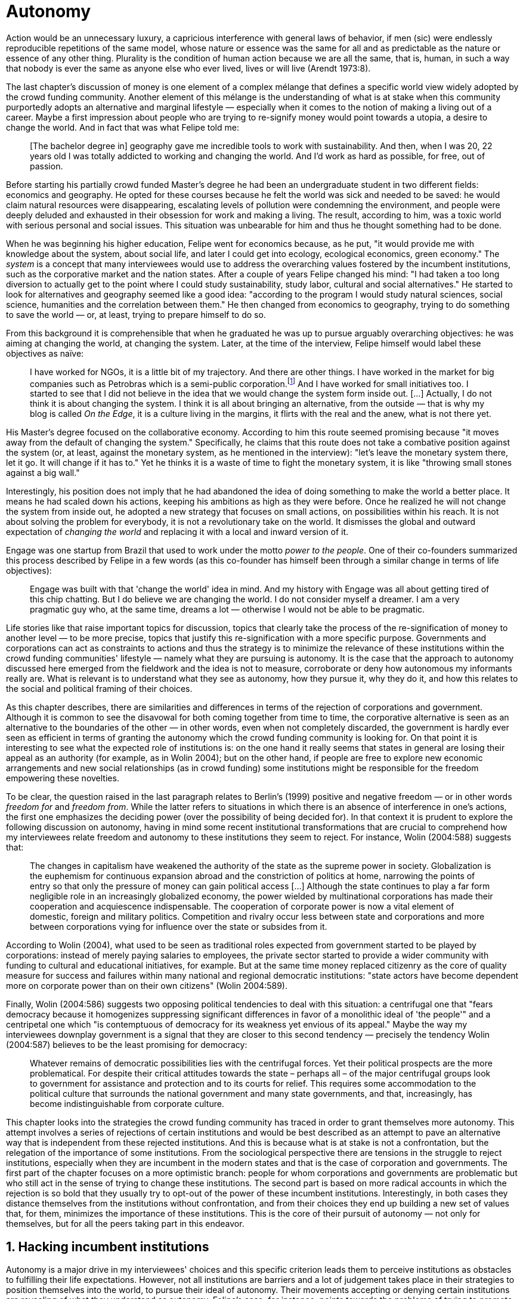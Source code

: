 = Autonomy
:numbered:
:sectanchors:
:icons: font
:stylesheet: ../contrib/print.css

[.lead]
Action would be an unnecessary luxury, a capricious interference with general laws of behavior, if men (sic) were endlessly reproducible repetitions of the same model, whose nature or essence was the same for all and as predictable as the nature or essence of any other thing. Plurality is the condition of human action because we are all the same, that is, human, in such a way that nobody is ever the same as anyone else who ever lived, lives or will live (Arendt 1973:8).

The last chapter's discussion of money is one element of a complex mélange that defines a specific world view widely adopted by the crowd funding community. Another element of this mélange is the understanding of what is at stake when this community purportedly adopts an alternative and marginal lifestyle — especially when it comes to the notion of making a living out of a career. Maybe a first impression about people who are trying to re-signify money would point towards a utopia, a desire to change the world. And in fact that was what Felipe told me:

[quote]
[The bachelor degree in] geography gave me incredible tools to work with sustainability. And then, when I was 20, 22 years old I was totally addicted to working and changing the world. And I'd work as hard as possible, for free, out of passion.

Before starting his partially crowd funded Master's degree he had been an undergraduate student in two different fields: economics and geography. He opted for these courses because he felt the world was sick and needed to be saved: he would claim natural resources were disappearing, escalating levels of pollution were condemning the environment, and people were deeply deluded and exhausted in their obsession for work and making a living. The result, according to him, was a toxic world with serious personal and social issues. This situation was unbearable for him and thus he thought something had to be done.

When he was beginning his higher education, Felipe went for economics because, as he put, "it would provide me with knowledge about the system, about social life, and later I could get into ecology, ecological economics, green economy." The _system_ is a concept that many interviewees would use to address the overarching values fostered by the incumbent institutions,  such as the corporative market and the nation states. After a couple of years Felipe changed his mind: "I had taken a too long diversion to actually get to the point where I could study sustainability, study labor, cultural and social alternatives." He started to look for alternatives and geography seemed like a good idea: "according to the program I would study natural sciences, social science, humanities and the correlation between them." He then changed from economics to geography, trying to do something to save the world — or, at least, trying to prepare himself to do so.

From this background it is comprehensible that when he graduated he was up to pursue arguably overarching objectives: he was aiming at changing the world, at changing the system. Later, at the time of the interview, Felipe himself would label these objectives as naïve:

[quote]
I have worked for NGOs, it is a little bit of my trajectory. And there are other things. I have worked in the market for big companies such as Petrobras which is a semi-public corporation.footnote:[Petrobras is actually a major Brazilian company. It has been listed in Forbes 500 for 22 years, figuring in the 58th position in the 2016 ranking.] And I have worked for small initiatives too. I started to see that I did not believe in the idea that we would change the system form inside out. […] Actually, I do not think it is about changing the system. I think it is all about bringing an alternative, from the outside — that is why my blog is called _On the Edge_, it is a culture living in the margins, it flirts with the real and the anew, what is not there yet.

His Master's degree focused on the collaborative economy. According to him this route seemed promising because "it moves away from the default of changing the system." Specifically, he claims that this route does not take a combative position against the system (or, at least, against the monetary system, as he mentioned in the interview): "let's leave the monetary system there, let it go. It will change if it has to." Yet he thinks it is a waste of time to fight the monetary system, it is like "throwing small stones against a big wall."

Interestingly, his position does not imply that he had abandoned the idea of doing something to make the world a better place. It means he had scaled down his actions, keeping his ambitions as high as they were before. Once he realized he will not change the system from inside out, he adopted a new strategy that focuses on small actions, on possibilities within his reach. It is not about solving the problem for everybody, it is not a revolutionary take on the world. It dismisses the global and outward expectation of _changing the world_ and replacing it with a local and inward version of it.

Engage was one startup from Brazil that used to work under the motto _power to the people_. One of their co-founders summarized this process described by Felipe in a few words (as this co-founder has himself been through a similar change in terms of life objectives):

[quote]
Engage was built with that 'change the world' idea in mind. And my history with Engage was all about getting tired of this chip chatting. But I do believe we are changing the world. I do not consider myself a dreamer. I am a very pragmatic guy who, at the same time, dreams a lot — otherwise I would not be able to be pragmatic.

Life stories like that raise important topics for discussion, topics that clearly take the process of the re-signification of money to another level — to be more precise, topics that justify this re-signification with a more specific purpose. Governments and corporations can act as constraints to actions and thus the strategy is to minimize the relevance of these institutions within the crowd funding communities' lifestyle — namely what they are pursuing is autonomy. It is the case that the approach to autonomy discussed here emerged from the fieldwork and the idea is not to measure, corroborate or deny how autonomous my informants really are. What is relevant is to understand what they see as autonomy, how they pursue it, why they do it, and how this relates to the social and political framing of their choices.

As this chapter describes, there are similarities and differences in terms of the rejection of corporations and government. Although it is common to see the disavowal for both coming together from time to time, the corporative alternative is seen as an alternative to the boundaries of the other — in other words, even when not completely discarded, the government is hardly ever seen as efficient in terms of granting the autonomy which the crowd funding community is looking for. On that point it is interesting to see what the expected role of institutions is: on the one hand it really seems that states in general are losing their appeal as an authority (for example, as in Wolin 2004); but on the other hand, if people are free to explore new economic arrangements and new social relationships (as in crowd funding) some institutions might be responsible for the freedom empowering these novelties.

To be clear, the question raised in the last paragraph relates to Berlin's (1999) positive and negative freedom — or in other words _freedom for_ and _freedom from_. While the latter refers to situations in which there is an absence of interference in one's actions, the first one emphasizes the deciding power (over the possibility of being decided for). In that context it is prudent to explore the following discussion on autonomy, having in mind some recent institutional transformations that are crucial to comprehend how my interviewees relate freedom and autonomy to these institutions they seem to reject. For instance, Wolin (2004:588) suggests that:

[quote]
The changes in capitalism have weakened the authority of the state as the supreme power in society. Globalization is the euphemism for continuous expansion abroad and the constriction of politics at home, narrowing the points of entry so that only the pressure of money can gain political access […] Although the state continues to play a far form negligible role in an increasingly globalized economy, the power wielded by multinational corporations has made their cooperation and acquiescence indispensable. The cooperation of corporate power is now a vital element of domestic, foreign and military politics. Competition and rivalry occur less between state and corporations and more between corporations vying for influence over the state or subsides from it.

According to Wolin (2004), what used to be seen as traditional roles expected from government started to be played by corporations: instead of merely paying salaries to employees, the private sector started to provide a wider community with funding to cultural and educational initiatives, for example. But at the same time money replaced citizenry as the core of quality measure for success and failures within many national and regional democratic institutions: "state actors have become dependent more on corporate power than on their own citizens" (Wolin 2004:589).

Finally, Wolin (2004:586) suggests two opposing political tendencies to deal with this situation: a centrifugal one that "fears democracy because it homogenizes suppressing significant differences in favor of a monolithic ideal of 'the people'" and a centripetal one which "is contemptuous of democracy for its weakness yet envious of its appeal." Maybe the way my interviewees downplay government is a signal that they are closer to this second tendency —  precisely the tendency Wolin (2004:587) believes to be the least promising for democracy:

[quote]
Whatever remains of democratic possibilities lies with the centrifugal forces. Yet their political prospects are the more problematical. For despite their critical attitudes towards the state – perhaps all – of the major centrifugal groups look to government for assistance and protection and to its courts for relief. This requires some accommodation to the political culture that surrounds the national government and many state governments, and that, increasingly, has become indistinguishable from corporate culture.

This chapter looks into the strategies the crowd funding community has traced in order to grant themselves more autonomy. This attempt involves a series of rejections of certain institutions and would be best described as an attempt to pave an alternative way that is independent from these rejected institutions. And this is because what is at stake is not a confrontation, but the relegation of the importance of some institutions. From the sociological perspective there are tensions in the struggle to reject institutions, especially when they are incumbent in the modern states and that is the case of corporation and governments. The first part of the chapter focuses on a more optimistic branch: people for whom corporations and governments are problematic but who still act in the sense of trying to change these institutions. The second part is based on more radical accounts in which the rejection is so bold that they usually try to opt-out of the power of these incumbent institutions. Interestingly, in both cases they distance themselves from the institutions without confrontation, and from their choices they end up building a new set of values that, for them, minimizes the importance of these institutions. This is the core of their pursuit of autonomy — not only for themselves, but for all the peers taking part in this endeavor.

== Hacking incumbent institutions

Autonomy is a major drive in my interviewees' choices and this specific criterion leads them to perceive institutions as obstacles to fulfilling their life expectations. However, not all institutions are barriers and a lot of judgement takes place in their strategies to position themselves into the world, to pursue their ideal of autonomy. Their movements accepting or denying certain institutions are revealing of what they understand as autonomy. Felipe's case, for instance, points towards the problems of trying to promote change from the inside out, but a lot of other interviewees believe that institutional arrangements can help them in the arduous task of making a difference in an arguably sick world, as Felipe has describe it in his interview. Carla, for instance, started a promising career in the advertising market but at a certain point she started to have similar thoughts to Felipe:

[quote]
I hold a degree in advertisement, I worked for 10 years in advertisement agencies with planning and research. Then a couple of years ago I started to realize that all my investment in terms of time, of daily efforts, of commuting, and of focus on the projects I run, all that was kind of useless. I worked in an agency and I was part of a process that would end up in a banner in the end of the day. It was a communication piece that would only feed this Machiavellian system.

Carla was pondering not merely her dissatisfaction with her job. Her reflections target two very specific things. First, the purpose of the market she was contributing to and how she felt about it is encompassed in her use of the term "Machiavellian," which characterizes this market as unscrupulous — and it is noteworthy that, similar to Felipe, she emphasizes the coercion of this mindset by labeling it as a "system." It is not a Marxist alienation when it comes to individuals and labor, but a more intimate disapproval of how professional life is organized. To be clear, by quoting Marx I am not inferring that Carla would subscribe to Marxist theory as a whole — actually she might not subscribe to it at all. However, the description she offers of her relation to her previous jobs relates to Marx's (2007:72) description of workers who have no chance but to subject themselves to their proletarian condition:

[quote]
His (_sic_) labour is therefore not voluntary, but coerced; it is _forced labor_. It is therefore not the satisfaction of a need; it is merely a _means_ to satisfy needs external to it. Its alien character emerges clearly in the fact that as soon as no physical or other compulsion exists, labor is shunned like the plague. External labor, labor in which man alienates himself (_sic_), is a labor of self-sacrifice, of mortification" (emphasis in the original).

Second, this feeling regarding certain jobs was not merely a political disapproval of the purpose of the companies she was working for. This disapproval was a very personal urge to stop investing her most valuable and integral assets in something she did not believe in: her efforts, her time, her energy and focus. As she told me: "I felt there was something missing, I could be contributing in other ways to project development, to innovation… to innovate with positive impact." In opposition to the Marxist conception of the proletarian, she felt she had other options: similar to Felipe, she needed to go to the margins. Her strategy was to specialize in design for social impact (she now holds a Master's degree in such a field) and to try to engage with projects more focused on the city, on urban spaces close to her. Now she works in the strategic innovation market, having experience at consultancies focused on a positive impact on society. Other interviewees also opted for working for this kind of company: usually they are small to middle sized offices, they hold multinationals such as Coca-Cola, Nestlé and Petrobras in their portfolio, but at the same time they value and develop projects for NGOs, civic activism and for the public sector. From time to time these small companies also have their own projects, that might become spin offs — that was the case of Catarse, for example.

Brittany is an American woman and in the interview she mentioned the choices she felt were available to her after graduating:

[quote]
It's interesting to be able to create projects instead of just typing on a keyboard, and those were the kind of job opportunities I had: doing more office work for any organizations that were not particularly exciting as well. At that time too it was so competitive that I think I would have ended up having to be more focused on something with a better paycheck and not necessarily a job that is fun.

In other words, she felt that all the traditional job opportunities were uninteresting, bureaucratic and limiting her creative and her hands-on impulse. She is very concerned about natural resources, climate change and the environment in general. At the same time, however, she did not want to work either for the government nor for NGOs: "I don't have anything against the government, but I'm just more personally interested in private industry." Therefore, she joined a private park, a nature reserve, in a position in which she could start and manage projects instead of doing office and paper work. Her choice for a private environment was deliberate:

[quote]
I consider myself an eco-capitalist. I've never really imagined myself working for the government or NGOs. I am more interested in doing change through the private industry. Private industry is not restrained by borders as long as you have the right market incentives.

She believes that there is a higher chance of promoting substantial changes in the world from a private institution, with no borders — but she reinforces that the right incentives should be set by the public sector. Still she believes that federal government might be too big to understand her reality and make the right moves:

[quote]
There are so many stupidities sometimes, because you have to deal with someone who will deliberate on an environmental project and they are 300 kilometers away, and they have no idea about what your reality is actually like. I do not think this is the most effective to do environmental policy. That is why it is nice to work on a private reserve because we have a relationship with the [local] public government, we are bordering a state park. I have a bit more liberty. We work a lot with the people from here. We do not have to deal with people who have never been in the area and do not know anything about it.

To differing degrees, what Carla and Brittany are claiming is that they want to be able to choose what kind of projects and action they enable in their everyday life — they want to be in control of the anew which emerges from their actions. Also, this claim is sustained by a world view that considers governments and corporations too big to feel what individuals really face in their daily routines. If Brittany's example is clearer (she even mentioned the _think global, act local_ motto during the interview), Carla's one might need further discussion: in spite of the multinational clients, all of the projects and deeds she mentions in the interview are related to the urban space and civic projects she has been involved with. The consultancy she works for might not be exclusively focused on these kinds of projects but she considers that since there is room for them, it makes the job more attractive than the other ones she had had in the past.

These two women are somehow referencing  the private sphere because they believe society needs change — it appears that Carla is arguing that what is needed is some positive impact in the world, while it appears that Brittany is arguing that the world is compromised due to climate change and other eminent environmental situations. Underlying these arguments is the responsibility that the state bears in such scenarios. For Brittany, part of the problem is the distance between the governments in charge and the reality of the governed people. Carla has not been explicit in supporting this view, but her actions seem to corroborate it. During the interview she was listing some probable causes for the lack of social impact in many projects. At this point she ended up saying that "it cannot be a single NGO, it is not Greenpeace that is going to sort that out, it is not the UN alone that is going to do it. It really has to be something massive" — this quote might be intriguing since Greenpeace and UN are massive institutions after all. To avoid any doubt, she expanded on this:

[quote]
I think it [the solution] should be decentralized. That is part of Box's Brazilian Dream Project, the idea of microrevolutions, but the thing is that companies should also be decentralized. Thus when I say "something big" it is something that belongs to the people, that is part of everyone's concerns. Therefore, not only people, but companies need to have an active role for a better society.footnote:[Box 1824, mentioned by Carla as "Box," is a Brazilian consultancy that has built a great reputation publishing researches on Brazilian culture — most of them on Creative Commons licenses, free to read and watch on the internet. Those reports usually are shaped in short videos that easily become viral on the internet. As a disclaimer I must add that Carla told me she has freelanced for this consultancy.]

If this quote sounds too abstract or utopian, Carla offered as an example the case of public bikes in São Paulo. In a similar scheme to Barclay's bikes in London, the scheme was structured through a public-private partnership, coincidentally backed by a nationwide bank too, a Brazilian bank, Itaú:

[quote]
[Take the case of] Itaú's bikes: there are various issues that could be risen, a lot of questioning on whether it was more about marketing than about a proper solution [for public transportation]. But this was a social innovation to the city because it was considered within a mobility and civic movement […] People who were not using bicycles before are trying it now. Despite the [commercial] interests (because I do not believe they [Itaú] are just being nice, they are a bank) it is a social innovation.

Hence, from Carla's point of view there is an important factor which is being close to people, to civic activism. Or in other words, being local — something that overarching federal governments and multinational corporations fail to achieve, as many of my informants have asserted. They appear to be arguing that at the end of the day these massive institutions would become the _system_, a black box in which money and power is the only possible rule — picturing the context in consonance with Wolin (2004), for example. In sum, the problem does not reside within the private or public realm _per se_, but in the distance between individual and institution.

To add another example, Noah is a graduate student in political theory, also from the USA. Throughout his life he has been involved with civic activism and he has also contributed to some crowd funding campaigns. He told me about one of the projects he has been involved in, one in which his group was very close to the city council:

[quote]
The objective of the organization I volunteered at was at the city level and we ended up getting a majority progressive city counsil. […] The city runs the airport and they decided that they were going to renegotiate the contracts for the food in the airport. They did not want to have corporate restaurants. They wanted to reach out to all very famous local businesses, restaurants and say "would you like a branch in the airport?" […] That was sort of one policy they want but the point I am trying to make is that I am always focused on building power at the local level, in the face of structures that are configuring the social relations at a larger scale. International trade treaties and national immigration policy [for example], these are all things that are sort of structural, but we were coming up with local ways to resist. Sort of asserting local power in the face of this larger structure.

The critique built by these people who at a certain point have recurred to crowd funding is not targeting explicitly the public or the private sphere, as Noah's example clarifies. They are at the same time targeting a specific world view that puts individuals as dependent of a paternalist institutionalism led by government and corporations. However, instead of fighting these issues with an overarching argument of more regulation nation-wide, for example, they prefer to opt-out, and push local changes so more people opt-out, of national or multinational corporations, as well as from policies that weaken local people. This focus on the local level and on local action has pushed many of them away from the ballot itself. The same rationale that makes them refuse to work for or support these corporations also makes them be completely uninterested in voting, for example. Most of my Brazilian interviewees — where voting is compulsory — have declined to vote for years.

Stephen is an experienced British entrepreneur who mentors many social entrepreneurs. He points out that due to the economic crisis there are no jobs being created, therefore "being self-employed for an increasingly greater proportion of the population is the only option." In this scenario he sees crowd funding as a promising alternative since in many cases not even banks would fund certain entrepreneurs such as people in debt, people with no guarantees, as he would put it. But in opposition to most business men who praise the success of new companies such as Uber or Airbnb, he is quite critical about them. He made his point during the interview with an example of a British short-term car rental:

[quote]
It started as Street Car which was a UK company, which is cool. Nice service, nice cars. It was bought by Zipcar, which is an American company. The service went down a bit, the cars went a bit crappier. And it is now owned by Avis […] It is very hard because clearly it is having an impact. It does take a lot of cars off to the road. But on the other hand, it is now part of a big corporation.  And it is working for shareholders rather than to the communities. And I think a lot of this stuff, for me it would be much more interesting if somehow you could keep it at a local level, a community level.  But you cannot do that […] The biggest obstacle is how you rethink money or if can you rethink money – and if you cannot then actually everything is all a bit meaningless because it all comes down to cash in the end.

He is not precise in pointing out how to make and keep innovation local, but he is very sharp in his disapproval of global corporations taking over local business. If the critique does not target the public or the private specifically, it suggests that both spheres nowadays are driven by money. It would appear that my interviewees are claiming that corporations and government are distant from people's needs and reality because they are organized in a way that focuses on making money and also on distributing money through a lifestyle framed by the _system_ — that is to say, a lifestyle based on an overarching policy that values jobs, wages and benefits. The problem is that the crowd funding communities are re-signifying money and consequentially they are not settling down in a comfortable job that offers them some financial stability. Their personal views on the world, on this system, seems more important than the values being delivered and nurtured in most national states policies and in most corporate environments.

The question these stories raise is rooted in the size of the organizations, but the core issues are _quasi_ inevitable consequences projected by my interviewees: for them bigger institutions put the decision making process away from their everyday lives. Therefore, their strategy involves working in small scale institutions that enable three valuable things; conciliating personal values within their everyday life activities, being able to promote some actions with some impact, and avoiding bureaucratic and impersonal decision processes. The motto _think global, act local_ seems to have a perfect fit with these ambitions: the thinking part allows them to channel their dreams and aspirations to action; the acting part is taken locally, that is to say, is more feasible and easy to put forward than more ambitious projects that would require layers of deliberation. In other words, instead of a global _workers of the world, unite!_ chant, they are reaching out to their close network and starting small, with baby steps. Deliberation in general would be compromised if not handled at the personal level: when people's opinions are framed into instrumentalized and rationalized institutional processes the only rule that matters is cash — and that is the kind of value that is not appealing to this specific community.

Hence, action is of the utmost importance to them. Their idea of autonomy is to be able to act, to put ideas forward, to experiment and learn from it. This hands-on model is believed to be the best shortcut for a positive impact, for promoting and enabling change in the here and now. The impact and change expected are not to be felt immediately worldwide: their expectation is also focused on a micro sphere, their own lives and feelings. Carla herself is very clear on that point: she is not sure if Itaú’s bike scheme is the best for São Paulo, also she would not oppose a totally public or a totally private initiative to compare them all later — the important point is to go into action and to get feedback at the local level:

[quote]
It is very difficult to get it right the first time, thus we have to test, to hack, to experiment. I praise the initiatives with that mindset. And actually that is why I really like crowd funding. Crowd funding is a way to engage, to motivate, to show possible futures — that is what really matters.

All the quotes so far are somehow critical about corporations and governments: Carla had to cherry-pick consultancies to work for (and maybe with which clients to work with) because there is a discomfort with the kind of project most corporations invest in. Brittany also cherry-picked, but she was harsher on the government side — characterized as inefficient (distant from the real everyday life of people) and limited (by national borders). Noah seems to disavow the big players from the food industry and tries to minimize the impact these corporations have in his region by acting close to the government, to the city council. Stephen believes that the economic policies put forward by governments (policies in tune with the interests of multinational corporations) failed to provide jobs and stability for citizens; for him, even banks (a kind of corporation regulated to certain degree by governments) are failing in helping people to bootstrap their ideas. In spite of that, these people are not so distant either from governments or from corporations: they try to hack them, to make these institutions work in a way that is more coherent with their aspirations. The next section discusses strategies that can be seen as attempts at a greater step: for some people, hacking these incumbent institutions is not enough and the idea is to bypass them.

== From avoidance to autonomy

As the previous section described, there is a clear and intentional will to find alternative ways of making a living within the crowd funding community, a way that would circumvent the corporative and public sectors. Even if this holds true for all of my interviewees, there is a group within them that take this disavowal of  these institutions further. At this point it is worth referring to Stephen’s consideration of the job market. In fact, his argument follows some general trends: for example, self-employment rates have been rising slightly in the UK since 2002 while unemployment rates increased by 50% in the same period (OECD 2013).footnote:[According to the OECD Factbook (2013) between 2002 and 2010 self-employment raised from 12.7% to 13.8% and the long-term unemployment rate raised from 21.7% to 33.4%. Stephen's interview was in 2014.] However, the feeling that there are no jobs out there is not the only reason underneath the disavowal for these institutions. There are also clues suggesting that for them framing their professional activity in the form of a formal organization — whether it is a corporation or NGO — is not the best way to actually do what they are willing to do. Pedro told me about a time when he was one of the founders of a kind of hacker space in Brazil:

[quote]
We were drafting a statute, a charter and then we realized that it would be impossible to start an organization because we could not agree on a common text. We had principles, we were heading to the same direction, we liked each other, and we used to get together. But it would not work to frame an organization with a charter, a social statute saying what we would be doing. Some would like to do journalism, some were willing to do photography…  whatever, we do not need a statute, right? Instead of an organization, an NGO we ended up with a space where everybody could work on their own stuff together.

In contrast to Stephen, Pedro does not actually expect that any institution will provide the best framework for his and his friends' professional affairs. In his opinion, formalizing an organization would mean an onus without a bonus: they do not want to be limited by any regulation about what kind of professional activities they are supposed to run,footnote:[In Brazil there are regulations based on UN's International Standard Industrial Classification, very similar to regulations in many other countries, as my interviewees reported. For them this means that when setting up an organization one must restrict the kind of projects one is going to execute. As some aforementioned examples, many of my interviewees have a very heterodox professional path, and they would like to act as technology consultants and in parallel they would be teaching tango, composing and playing music.] they do not want to pay taxes for opening an organization because they do not feel they are getting anything in return except boundaries. In sum, they feel better acting on their own.

From Stephen and Pedro, it is possible to grasp the skeptical tone of the disavowal of corporations, NGOs and the public sector: while many of the quotes from the previous section illustrated life choices in terms of better or worst organizations to work with, there are cases in which the disbelief is so bold that it actually pulls people to a kind of libertarian attitude. While Carla and Brittany are satisfied in the kind of projects and institutional arrangements surrounding their professional activities, other interviewees expressed a harsher opinion regarding the incumbent institutions discussed here. For Stephen, in an almost non-existent job market one probably would have little chance to be able to choose a job that has a good fit with one's life purposes. At the same time it would appear that Pedro would probably see Brittany’s choices as limiting because a lot of money, time and effort is wasted in taxes and bureaucracy to keep the company running -- a lot of assets that would be best invested directly on environmental issues, for example, especially when it comes to the private market, as Pedro highlighted:
[quote]
The problem is that companies will always meddle, you cannot do things your way. Thus, if you want a project to be independent, there is no way [to work with corporations behind you]. Take the classic journalism example, the chitchat that just adding the logo to something would not interfere with the content. That's tough to believe in.

In such a scenario crowd funding thrives as an alternative, a way to bootstrap projects without ties to any corporative or governmental funding. Actually, this is what Miguel, a co-founder of one of the biggest Brazilian crowd funding platforms, told me:

[quote]
Indeed, we have opened an alternative model of funding in Brazil, an alternative to public funding, private funding, bank loans… And then we started to see projects flourishing, things happening. It opened a whole new world for people. […] And in fact, this was something that did not existed before: back then there was no way to fund a project, a small project, here in Brazil.

This last part of this chapter explored how this avoidance of institutions is forged from a very similar idea of autonomy as discussed earlier. Autonomy might be clearer in Pedro's arguably idealistic quotes, but even from Stephen's more pragmatic standpoint autonomy is present: one would not depend on corporations offering jobs to make a living. More importantly, for some of them a kind of real autonomy is impossible within the current incumbent institutions — that is literally Pedro's position, for example.

Maria is a Romanian woman who partially funded her Master’s degree through crowd funding. Amanda is a Brazilian entrepreneur who runs some open journalism workshops, mainly in poor neighborhoods around metropolitan areas. At a certain point both of them faced the possibility of partnering with some of these institutions the crowd funding community seems to disavow. Maria was approved in a kind of dream school for her, but she could not afford the tuition fees. Amanda was running a very successful communication project in one of the poorest areas of São Paulo, but she was not satisfied with the mindset of the NGO behind her. Both dismissed the most standard choices presented to them: Maria had not considered a bank loan, and Amanda pushed to leave the NGO, which meant the end of the project. Respectively, they told me their stories:

[quote]
I did not want to kind of play the rules of the system just to get to a very alternative education institution. This is ridiculous. And even if I could get a loan from the bank would I really want a loan from the bank to go and study alternative education, like new economy? This is ridiculous (Maria).

[quote]
We realized that it would not work with the NGO because the NGO refused to pay the boys (_sic_). We were like "we have to start something that can afford to pay the boys, so they can be autonomous" — we ought to do that because that is what we believe in. We believe that it is worth it to engage the boys if it is cool for them and if it pays them back. Otherwise they will look for a job from which they can make a living of and they would not realize that this [communication] is what they really would like to do (Amanda).

Those quotes might raise an interesting tension: one might see Maria's option as a subtle way to refuse money and its possible benefits, while on the other hand Amanda's opinion would be the opposite; an explicit movement in the sense of vouching money in a protagonist role. It is worth it highlighting that both women are actually pointing in the same direction when it comes to rejecting the current mindset behind incumbent institutions. Maria does not want to get involved with banks (arguably corporations with strong ties to governmental affairs such as the federal reserve and interest policies). Amanda does not believe that more traditional social projects are worth it: charity, government benefits and non-profit organizations are not actually causing impact because they do not foster autonomy.

This apparent paradoxical approach to money however, can be analyzed thoroughly in order to clarify that even if they seem to be pointing in different directions, they do share some common ground: first of all, as discussed in the previous chapter, money is mostly a social relationship marker, not merely an amoral token for exchange and the accumulation of value; second, at the core of their decision is an emphasis on how one can enjoy autonomy and root their own relationship with the world in an autonomous way. Let's get back to Maria's case as her story might not be as straightforward as Amanda's. Maria told me that after her Bachelor's degree she was working as a volunteer in some projects:

[quote]
I was a bit disillusioned seeing that when you are offering your services in terms of volunteering it is a fine line between being exploited and being helpful. I felt I was being exploited because I was not getting the learning […] but I had very good exchanges. I think it just brings the idea of skills and exchange and how we measure that. It's very subjective from person to person to think about what each one thinks is fair to invest and give back in this exchange — and here money is not involved. For me it was an interesting question that was posed there.

From thoughts like that it is clear that Maria was already calling into question how problematic exchanges are, in her case how uncomfortable she felt trading her skills for money or for anything else. However, the problem, as she told me, was not put on the exchange _per se_ but in the context. For instance, as a photographer and journalist crowd funding her tuition fees, her first thought was to offer a big book with photos taken by herself and stories she would write about everyone who pledged for her campaign. That was too much work for a short deadline, so she took an even more personal route: "for example a photograph, or you would get one of my essays or my dissertation, a song, maybe photography services if you were a big company" — that was what she went for in terms of perks for her crowd funding contributors. She was telling a story and sharing her experience with her supporters — and the exchange was a platform for that. In other words, she felt she was moving away from a kind of pecuniary exchange that would be meaningless from her point of view, and at the same time she was embracing a more personal or social lens to comprehend and forge these exchanges:

[quote]
I was trying to stay out of politics and economy, I just did not want to have anything to do with it in any way. It was kind of putting it all in a "bad guys box" and do not want to deal with it. I went through the other, alternative route, local villages and what is happening out there — that is not mainstream. I was very curious to see what is happening and what is the drive for these people to really go off the grid. Is this really possible? Because this sounded like utopia for me back then. So, I just wanted to experience it myself and also I wanted to see if I could ever live or make my own alternative way of being.

At this point she was framing a series of very personal ways to comprehend life choices around her and clearly there is a stereotyped standard career path, a standard way to make a living that was not interesting for her. At the same time  this is the mainstream in her standpoint, thus one would have to be willing to fight the temptation to go with the flow. In that sense her life choice was to start to trace her own path outside this trail. For her the possibility of making this diversion, the possibility of creating her own route, is a gesture of autonomy. Thus, when facing the tuition fees invoice Maria opted for the arguably riskier path: not asking for a loan in a bank but for friends, and friends of friends and so on. Not messing up with the "bad guys" was not only a possibility but — most importantly — the option she actually chose because this way granted enough autonomy for her.

Looking back to Amanda's story — specifically when she expanded the idea of autonomy to her "boys," to the teenagers that participated in the social and entrepreneurial activities she hosted — the context was a completely different one. Two main points must be highlighted here: they were poor in a very unequal country and they were young. According to Amanda they were already dealing with a lot of social and peer pressure: maybe they were considering dropping out of school to try to find a (probably unskilled) job and contribute to the family budget; maybe some of their friends were getting well off working for drug dealers or gathering in gangs, which would make these real possibilities for her teenagers in the short term; maybe they have not even considered that journalism was for them at the first place.footnote:[As in Bourdieu's (1990) classical argument on reproduction: the weight of classes and personal trajectories is not only a matter of privileges and constraints, it is also a way of forging what one considers conceivable for the future. In Amanda's interview the context in which the teenagers are considered is made clear in lines such as: "In general the boys are not going to school, most of them are high school dropouts. And when we asked 'where are they?' we realized they were on the internet. And then we asked again 'and where do they learn things?' just in time to realize it was with tutorials on  YouTube about mathematics, about makeup, whatever. Then we spent about 6 months working on the language and the blah blah blah to launch educational videos. […\] We had no money to do it, thus we ended up in Catarse, we need to open the videos for everyone, free access to everybody: these educational videos had to be free because we were thinking about high school teens, they have no money."] In other words, Amanda felt money was important for them to be autonomous and escape the kind of mainstream within their social context. Arguably, if the project could support them with some money they would be more confident in considering communication as a career option — and with this confidence they are better empowered, they have a higher degree of autonomy. Once more, money is understood in a very peculiar social context, playing a very important role in negotiating with power structures (e.g. peer pressure, repression, etc.).  Finally, Amanda also believes that their autonomy has to do with her own autonomy: "their autonomy sets me free to be the mother of my daughter, otherwise I would end up full of other children to take care of — I only can look after myself if they are autonomous."

This is a very common characteristic among my interviewees: their own purpose in life. Amanda loves her job, the projects she runs. But she loves being a mother and she sees those projects as a way to make it possible for her to be a good mother. It is not about a worldwide revolt against corporations, NGOs and governments, but the opposite; a set of choices based on micro inwards revolutions; a set of choices that at the end of the day offers them the feeling they are more capable of being autonomous than they would be in a full-time job in an organization, for example; a set of choices that also empowers them to get involved in different projects making a living out of the multitude of them, not of a single one; a set of choices that connects these projects with their utmost personal ambitions in life.

Another of my interviewees has co-founded a recurring crowd funding platform in Brazil in which (by the date of the interview) he has five different projects. He was the person who coded the platform from scratch, but most of the projects are related to his career as musician and as a tango dancer and teacher. However, there is another project he hosts there: as the platform charges no fees at all it is supported by a crowd funding campaign within the platform itself. It is interesting to take into account the importance he puts on these options:

[quote]
I got tired of this chip chatting about changing the world. So why is this platform so cherished for me? […] Because I dream of a world in which we do not put price on things, a world in which we do not create services just for the sake of creating it, just to put up with the financial situation. So all that has to do with a will that other people could do what I am doing. To change their life as I am changing mine, in baby steps.

For him this idea has matured with time. A couple of years ago he was a partner in a more traditional tech startup. He told me the history behind one of the most successful products they developed there, a mailing platform: "the idea was making a lot of money, so we would have money to do cool stuff — that was what we had in mind." They actually achieved it somehow: the company became successful in the market. However, as the company grew bigger, more demanding clients and projects ended up consuming all his time — and little was left for the cool stuff, for music and tango, for social impact projects, for working in projects that would change their lives and help other people change theirs too.

As mentioned earlier, making money is not the exact issue they are addressing. The real problem is finding ways to support — financial support included — their dream projects. The interesting part is that in spite of this kind of idealistic world view, they are very pragmatic — many interviewees used different words such as "I work with the hands-on imperative in mind, I cannot waste my time in endless discussions, this is for those who have time to waste," as Pedro once told me, or "I am not a good bullshitter, I kind of like doing stuff," as Stephen described himself. Sometimes the common sense might say people work for money, but in their case, they seem to make money in order to work — in order to be autonomous and  work with things they really believe in.

In that scenario crowd funding is a proxy for autonomy for many of my respondents: they do not depend on corporations, the job market or the government to bootstrap and run their projects; therefore, they feel completely empowered to choose what to work with and who to work with. In the process they also reinforce their distance from incumbent institutions, feeling that the proximity to their peers is also an interesting asset — being close to, and exchanging with partners in the projects, people with whom they exchange skills, supporters of their crowd funding campaigns etc. is a way to make the money (and other kind of valuable resources) available. And this movement, by empowering them and by doing it without the incumbent institutions,  makes the rejection of government and corporations even bolder. For example, that's what Miguel takes into account:

[quote]
[In traditional funding] the intermediaries in the process keep a significant percentage. If it's a publisher the author gets 10% and they get 90%. So, one gets that crowd funding is a possibility to be directly connected to one's fan base — and in the end of the day the publisher would end up selling to exactly the same people, to the fans of that author. […] That is true also when it comes to laws that foster cultural investments from the private sphere: the gatekeepers are corporations […] and they gain a lot of decision power, they support mainly celebrities' projects, people that already have a great amount of social capital.

Crowd funding then is a way to create and reinforce networks of people with something in common, and within these networks, amongst people with similar objectives in life and similar world views, my interviewees feel more empowered, more autonomous. Growing big is usually seen as a risk to autonomy — usually it is perceived a way of losing track of profits (as Miguel just said) and of decision making:

[quote]
It has to be if not super local, at least national because of the legals around financial things. I think there is no doubt that crowd funding platforms have to be local. It's all about reach and that is why Kickstarter is the gorilla in the field: because they have got the reach. Indigogo does quite a good job too. Crowd Cube have built up some [in the UK] and I think that is good, but I think this is the real challenge.

Finally, the matter of the scale of their operations is yet another argument to distance themselves from governments and corporations. For some of the people I interviewed it does not matter what are the motivations and purposes behind governors and CEOs: keeping close to people you depend on is a way to assure autonomy — and usually they see that these organizations lose it when they scale up.

'''

Throughout this chapter dissonant points of view were put together to describe how the crowd funding community forges their own version of autonomy. For Pedro, autonomy "is what really matters, that is it: autonomy, a more autonomous and critical individual" — and indeed this is very representative of my data collection. In a more descriptive approach they have their own version of autonomy that is not a standard career path with a good salary, benefits and social security. Their version emphasizes the freedom to choose where to invest their times and skills — and referring to Berlin's typology of freedom, this _freedom to_ choose has a strong tie with the _freedom from_ interference in these choices. Actually, their version of autonomy is kind of sloppy when it comes to the _freedom from_. They usually emphasize how their own choices (in a microsociological sphere) guarantee the avoidance of external interference, but sometimes they are negligent with the social context (in a macrosociological sphere) that might be even more relevant for such freedom: as discussed in the previous chapter, they enjoy a series of privileges from their family and educational backgrounds, as well as from their own skills — this seems to makes it easier for them to focus on the _freedom to_ and be more negligent with the _freedom from_ idea.

From a more analytical approach it is clear that this approach to autonomy puts crowd funding away from a purely technological arrangement and reinforces the political side of it. When Pedro reinforced that autonomy is what matters, he complemented his idea, describing how this was politically engaging people — according to his own words, politics is not only about political candidates, parties, elections and government: "it is about a wider comprehension about what you do as political. It is a political instrument, it is the politicization of the individual." According to him this was a way to hack society in the sense of making current institutions work for you and not the other way around. A more formal way to put that is saying that this is a political statement against the amount of power held by incumbent institutions and — more importantly — against the valuation processes fostered by these institutions. The critique covers the institutional impact in the everyday life of most citizens: arguments that ultimately are related to the alienation of social relations in money (as discussed in the previous chapter), and the disavowal for the way private affairs are tangled up in the public sphere (for example as in Arendt 1998 and Wolin 2005 aforementioned).footnote:[See chapter 3, _Literature review_.]

Furthermore, crowd funding is not a unanimous route for autonomy and surely not a unanimous political expression. Pedro himself finds it quite time and energy consuming to run a successful crowd funding campaign (and he has run a couple of them) and mostly this is the last resort for him. Also, Stephen is quite critical about the buzz around crowd funding:

[quote]
Technology is nothing in crowd funding. It is all about marketing and reach. […] It is this kind of a Dragons' Den syndrome where everybody thinks they are an entrepreneur, everybody thinks they are an investor  — which is good, which is clearly what produces the volume, the critical mass. But have you ever tried to get any stats out of any crowd funding platforms?footnote:[Dragons' Den is a reality TV show in which participants try to pitch their ideas to a board of venture capitalists to get investments.]

The question raised here is basically a critique towards the accountability of crowd funding projects — as Stephen comes from the venture capital market he feels like sometimes project creators are mostly black boxes: one does not always know what is actually done with surplus money (when a campaign raises more money than it asked for), and he would argue it is basically a subjective and optional practice to share reports about how the money was in fact employed, or even reports about the impact and success of projects. For others, these questions do not matter at all: this would be just a vestige of a corporative and market mindset in which pricing things is more important than vouching for people and ideas.

In spite of this divergence the political tone of this idea of autonomy is valuable from a sociological point of view: in the light of the way everyday life choices are relevant to the triumph of autonomy — especially when it comes to an anti-growth attitude — it represents a microsociological version of the macrosociological political ecology stream. Wolin's (2004:604-5) appealing considerations about this topic are coherent to my interviewees world view:

[quote]
What the economic polity renders scarce for its citizens is the direct experience of politics itself and the responsibilities of power. And that is the "renewable resource" unique to the political ecology of localism: unlike the corporation and its accomplice … localism can generate and continuously renew direct political experience.  […] The aim is not to level in the name of equality or to cherish nostalgia, but, by gaining some measure of control over coordinations and decisions intimately affecting the everyday lives of ordinary citizens, to relieve serious and remediable distress and to extend inclusion beyond the enjoyment of equal civil rights.

Surely this idea of political engagement "beyond the enjoyment of equal civil rights" — or any kind of more abstract political right — is what is at stake when the crowd funding community describes itself as pragmatic, as a group of hands on people; also it is what is at stake when Pedro says that individuals ought to be more autonomous and broaden the perception of what is it to be political; or what is at stake when Arendt (1973) criticizes representative democracies in the sense they reserved the possibility of acting politically for very specific moments every other year in the voting cabinet. Being able to engage in action, and not only in work or labor, is the way Arendt believed it was possible to be truly political, the way to reinforce human plurality (1998).

However, it is compulsory to question if this kind of action afforded by the crowd funding community is indeed a new possibility in terms of political action. The following chapter on politics focuses on that topic but for now it is prudent to explore how this action emerged from the idea of autonomy and how particular traces of this autonomy render interesting questions in terms of political theory. The strategy crowd funding traced to avoid incumbent institutions has the interesting side effect of grouping people together around common interests — and actually these social ties are protagonists in granting autonomy for people within this group. Interestingly, this arrangement tends to eliminate debate, to eliminate conflict as people are grouped by common interest. This may illustrate what Mouffe (2005:3) labels as highly antipolitical:

[quote]
Instead of trying to design the institution which, through supposedly "impartial" procedures, would reconcile all conflicting interests and values, the task for democratic theorist and politicians should be to envisage the creation of a vibrant "agonistic" public sphere of contestation where different hegemonic political projects can be confronted.

This trace of confrontation is absent in the orchestration of autonomy described here. _Grosso modo_, anything goes since a project creator can gather around his idea a bunch of people interested in the same principles. And again this is another red light for scholars of antipolitical trends in modern societies: politics "must be able to impose internal constraints on its members" according to  Schedler (1997:8).

Therefore, in spite of all the political significance of the attitudes and life styles embraced by crowd funding communities there are unresolved issues when it comes to advancing the comprehension of these behaviors as political. On an ideological level they are clearly confronting the power of incumbent institutions, the power of the system, as they say. And that is already meaningful enough to characterize the group as a bearer of substantial political voice. In addition, they do not act merely as an opposition that offers no alternative way out of the mainstream: in fact they are very resourceful in hacking the _status quo_ and in paving the way to new social arrangements — that is precisely what they are doing when they re-signify money and promote their take on autonomy. However, their disavowal for political institutions might be a hiatus in their attempt to enhance the possibilities of politics in contemporary societies:

[quote]
The term "antipolitics", however, should not be misconstructed as a synonym for mere opposition to particular regimes or confused with electoral opposition that arises in the normal course of contemporary democratic or quasidemocratic practices, as Andreas Schedler points out […]footnote:[Jaffe (1997) is referring to Schedler (1997) in this quote.] Antipolitics is present when politics itself is regarded with cynicism but also seen as a contaminant of society, indeed the enemy of all other societal activity. When antipolitics flourishes, politics itself becomes the central target of opposition and is perceived in extremis as unnecessary, the potential destroyer of all that is praiseworthy in human affairs. Antipolitics in this sense inverts Hobbes's analysis: whereas he argues that politics is the precondition for civil and humane conduct, the antipolitical actor or theoretician maintains that politics is a threat to morality, enterprise and all authentically human values (Jaffe 1997:62).

The next chapter, _A new realm to empower action_, will go further in exploring the way crowd funding can be read as political, directing linking it back to Arendt's concept of action and the possibility of the anew. From that it renders it unlikely that these networks assembled by a similitude of ideas is actually a core political component in the analysis of crowd funding as a possibility of politics, inviting the discussion for the following chapter, _Isolation, silence and absence_, a critique that reiterates this discussion about the antipolitical aspect of this community and frames it in a more analytical context of political theory.
